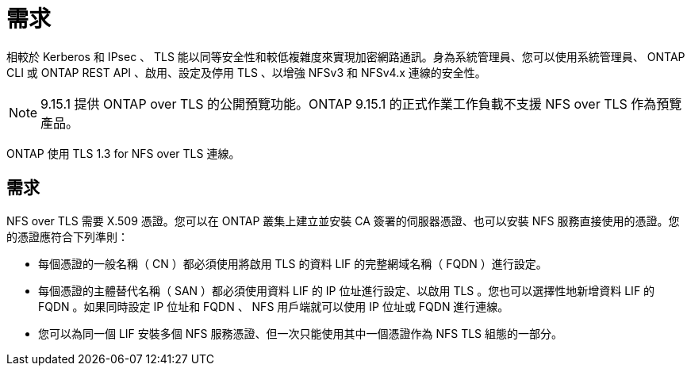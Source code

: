 = 需求
:allow-uri-read: 


[role="lead"]
相較於 Kerberos 和 IPsec 、 TLS 能以同等安全性和較低複雜度來實現加密網路通訊。身為系統管理員、您可以使用系統管理員、 ONTAP CLI 或 ONTAP REST API 、啟用、設定及停用 TLS 、以增強 NFSv3 和 NFSv4.x 連線的安全性。


NOTE: 9.15.1 提供 ONTAP over TLS 的公開預覽功能。ONTAP 9.15.1 的正式作業工作負載不支援 NFS over TLS 作為預覽產品。

ONTAP 使用 TLS 1.3 for NFS over TLS 連線。



== 需求

NFS over TLS 需要 X.509 憑證。您可以在 ONTAP 叢集上建立並安裝 CA 簽署的伺服器憑證、也可以安裝 NFS 服務直接使用的憑證。您的憑證應符合下列準則：

* 每個憑證的一般名稱（ CN ）都必須使用將啟用 TLS 的資料 LIF 的完整網域名稱（ FQDN ）進行設定。
* 每個憑證的主體替代名稱（ SAN ）都必須使用資料 LIF 的 IP 位址進行設定、以啟用 TLS 。您也可以選擇性地新增資料 LIF 的 FQDN 。如果同時設定 IP 位址和 FQDN 、 NFS 用戶端就可以使用 IP 位址或 FQDN 進行連線。
* 您可以為同一個 LIF 安裝多個 NFS 服務憑證、但一次只能使用其中一個憑證作為 NFS TLS 組態的一部分。

